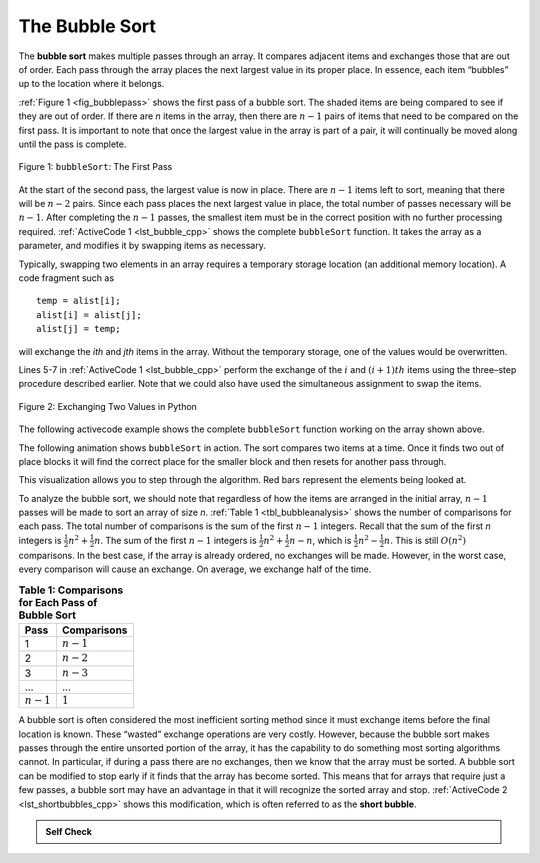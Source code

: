 ..  Copyright (C)  Brad Miller, David Ranum, and Jan Pearce
    This work is licensed under the Creative Commons Attribution-NonCommercial-ShareAlike 4.0 International License. To view a copy of this license, visit http://creativecommons.org/licenses/by-nc-sa/4.0/.


The Bubble Sort
~~~~~~~~~~~~~~~

The **bubble sort** makes multiple passes through an array. It compares
adjacent items and exchanges those that are out of order. Each pass
through the array places the next largest value in its proper place. In
essence, each item “bubbles” up to the location where it belongs.

:ref:`Figure 1 <fig_bubblepass>` shows the first pass of a bubble sort. The shaded
items are being compared to see if they are out of order. If there are
*n* items in the array, then there are :math:`n-1` pairs of items that
need to be compared on the first pass. It is important to note that once
the largest value in the array is part of a pair, it will continually be
moved along until the pass is complete.

.. _fig_bubblepass:

.. figure:: Figures/bubblepass.png
   :align: center

   Figure 1: ``bubbleSort``: The First Pass


At the start of the second pass, the largest value is now in place.
There are :math:`n-1` items left to sort, meaning that there will be
:math:`n-2` pairs. Since each pass places the next largest value in
place, the total number of passes necessary will be :math:`n-1`. After
completing the :math:`n-1` passes, the smallest item must be in the
correct position with no further processing required. :ref:`ActiveCode 1 <lst_bubble_cpp>`
shows the complete ``bubbleSort`` function. It takes the array as a
parameter, and modifies it by swapping items as necessary.

Typically, swapping two elements in an array requires a temporary storage location (an
additional memory location). A code fragment such as

::

    temp = alist[i];
    alist[i] = alist[j];
    alist[j] = temp;

will exchange the `ith` and `jth` items in the array. Without the
temporary storage, one of the values would be overwritten.

Lines 5-7 in :ref:`ActiveCode 1 <lst_bubble_cpp>` perform the exchange of the :math:`i` and
:math:`(i+1)th` items using the three–step procedure described
earlier. Note that we could also have used the simultaneous assignment
to swap the items.

.. _fig_pythonswap:

.. figure:: Figures/swap.png
   :align: center

   Figure 2: Exchanging Two Values in Python

The following activecode example shows the complete ``bubbleSort`` function working on the array
shown above.

.. tabbed:: lst_bubble_sort

  .. tab:: C++

    .. activecode:: lst_bubble_cpp
      :caption: The Bubble Sort
      :language: cpp

      #include <iostream>
      #include <vector>
      using namespace std;

      //function goes through list sorting adjacent values as it bubbles 
      //the largest value to the top.
      vector<int> bubbleSort(vector<int> avector) { //the vector for bubble sort
        for (int passnum = avector.size()-1; passnum > 0; passnum -= 1) {
            for (int i = 0; i < passnum; i++) {
                if (avector[i] > avector[i+1]) {
                    int temp = avector[i];
                    avector[i] = avector[i+1];
                    avector[i+1] = temp;
                }
            }
        }
        return avector;
      }

      int main() {
          // Vector initialized using a static array
          static const int arr[] = {54,26,93,17,77,31,44,55,20};
          vector<int> avector (arr, arr + sizeof(arr) / sizeof(arr[0]) );

          vector<int> bvector = bubbleSort(avector);
          for (unsigned int i = 0; i < bvector.size(); i++) {
              cout<<bvector[i]<< " ";
          }
          return 0;
      }


  .. tab:: Python

    .. activecode:: lst_bubble_py
       :caption: The Bubble Sort
       :optional:
    
       """function goes through list sorting adjacent values as it bubbles 
       the largest value to the top."""
       def bubbleSort(alist):
           for passnum in range(len(alist)-1,0,-1):
               for i in range(passnum):
                   if alist[i]>alist[i+1]:
                       temp = alist[i]
                       alist[i] = alist[i+1]
                       alist[i+1] = temp

       def main():
           alist = [54,26,93,17,77,31,44,55,20]
           bubbleSort(alist)
           print(alist)

       main()

.. animation:: bubble_anim
   :modelfile: sortmodels.js
   :viewerfile: sortviewers.js
   :model: BubbleSortModel
   :viewer: BarViewer

The following animation shows ``bubbleSort`` in action. The sort compares two
items at a time. Once it finds two out of place blocks it will find the correct place
for the smaller block and then resets for another pass through.

.. video:: bubble_sort
    :controls:
    :thumb: ../_static/vis_bubble_sort_thumb.png

    ../_static/vis_bubble_sort.webm

.. For more detail, CodeLens 1 allows you to step through the algorithm.
..
.. .. codelens:: bubbletrace
..     :caption: Tracing the Bubble Sort
..
..     def bubbleSort(alist):
..         for passnum in range(len(alist)-1,0,-1):
..             for i in range(passnum):
..                 if alist[i]>alist[i+1]:
..                     temp = alist[i]
..                     alist[i] = alist[i+1]
..                     alist[i+1] = temp
..
..     alist = [54,26,93,17,77,31,44,55,20]
..     bubbleSort(alist)
..     print(alist)

This visualization allows you to step through the algorithm. Red bars represent
the elements being looked at.

To analyze the bubble sort, we should note that regardless of how the
items are arranged in the initial array, :math:`n-1` passes will be
made to sort an array of size *n*. :ref:`Table 1 <tbl_bubbleanalysis>` shows the number
of comparisons for each pass. The total number of comparisons is the sum
of the first :math:`n-1` integers. Recall that the sum of the first
*n* integers is :math:`\frac{1}{2}n^{2} + \frac{1}{2}n`. The sum of
the first :math:`n-1` integers is
:math:`\frac{1}{2}n^{2} + \frac{1}{2}n - n`, which is
:math:`\frac{1}{2}n^{2} - \frac{1}{2}n`. This is still
:math:`O(n^{2})` comparisons. In the best case, if the array is already
ordered, no exchanges will be made. However, in the worst case, every
comparison will cause an exchange. On average, we exchange half of the
time.

.. _tbl_bubbleanalysis:

.. table:: **Table 1: Comparisons for Each Pass of Bubble Sort**

    ================= ==================
    **Pass**          **Comparisons**
    ================= ==================
             1         :math:`n-1`
             2         :math:`n-2`
             3         :math:`n-3`
             ...       ...
       :math:`n-1`     :math:`1`
    ================= ==================


A bubble sort is often considered the most inefficient sorting method
since it must exchange items before the final location is known. These
“wasted” exchange operations are very costly. However, because the
bubble sort makes passes through the entire unsorted portion of the
array, it has the capability to do something most sorting algorithms
cannot. In particular, if during a pass there are no exchanges, then we
know that the array must be sorted. A bubble sort can be modified to stop
early if it finds that the array has become sorted. This means that for
arrays that require just a few passes, a bubble sort may have an
advantage in that it will recognize the sorted array and stop.
:ref:`ActiveCode 2 <lst_shortbubbles_cpp>` shows this modification, which is often referred
to as the **short bubble**.

.. tabbed:: lst_shortbubble

  .. tab:: C++

    .. activecode:: lst_shortbubbles_cpp
      :caption: The Short Bubble Sort in C++
      :language: cpp

      #include <iostream>
      #include <vector>

      using namespace std;
      
      vector<int> shortBubbleSort(vector<int> avector){ //the vector for bubble sort
          bool exchanges = true;
          int passnum = avector.size();
          //while vector size is greater than 0 and exchanges = true 
          while (passnum > 0 && exchanges) {
              exchanges = false;
             //loops through vector, exchanging values until it reaches the end of vector.
              for(int i = 0; i < passnum; i++){
                  if(avector[i] > avector[i+1]){
                      exchanges = true;
                      int temp = avector[i];
                      avector[i] = avector[i+1];
                      avector[i+1] = temp;
                  }
              }
              //subtracts from the passnum variable so that the next passthrough is one less
              //than the previous, because the largest value has already 'bubbled' all the way up.
              passnum = passnum - 1;
          }
          return avector;
      }

      int main() {
          // Vector initialized using a static array
          static const int arr[] = {20,30,40,90,50,60,70,80,110,100};
          vector<int> avector (arr, arr+ sizeof(arr)/sizeof(arr[0])); //intializes vector

          vector<int> bvector = shortBubbleSort(avector);

          for(unsigned int i = 0; i < bvector.size(); i++){
            cout<< bvector[i] << " ";
          }
          return 0; 
      }



  .. tab:: Python

    .. activecode:: lst_shortbubble_py
       :caption: The Short Bubble Sort in Python
       :optional:

       def shortBubbleSort(alist):
           exchanges = True
           passnum = len(alist)-1
           while passnum > 0 and exchanges:
              exchanges = False
              for i in range(passnum):
                  if alist[i]>alist[i+1]:
                      exchanges = True
                      temp = alist[i]
                      alist[i] = alist[i+1]
                      alist[i+1] = temp
              """subtracts from the passnum variable so that the next passthrough is one less
              than the previous, because the largest value has already 'bubbled' all the way up"""
              passnum = passnum-1

       alist=[20,30,40,90,50,60,70,80,100,110]
       shortBubbleSort(alist)
       print(alist)


.. Finally, here is ``shortBubbleSort`` in CodeLens (CodeLens 2)..
..
.. .. codelens:: shortbubbletrace
..     :caption: Tracing the Short Bubble Sort
..
..     def shortBubbleSort(alist):
..         exchanges = True
..         passnum = len(alist)-1
..         while passnum > 0 and exchanges:
..            exchanges = False
..            for i in range(passnum):
..                if alist[i]>alist[i+1]:
..                    exchanges = True
..                    temp = alist[i]
..                    alist[i] = alist[i+1]
..                    alist[i+1] = temp
..            passnum = passnum-1
..
..     alist=[20,30,40,90,50,60,70,80,100,110]
..     shortBubbleSort(alist)
..     print(alist)

.. admonition:: Self Check

   .. mchoice:: question_sort_1
       :correct: b
       :answer_a: [1, 9, 19, 7, 3, 10, 13, 15, 8, 12]
       :answer_b: [1, 3, 7, 9, 10, 8, 12, 13, 15, 19]
       :answer_c: [1, 7, 3, 9, 10, 13, 8, 12, 15, 19]
       :answer_d: [1, 9, 19, 7, 3, 10, 13, 15, 8, 12]
       :feedback_a:  This answer represents three swaps.  A pass means that you continue swapping all the way to the end of the list.
       :feedback_b:  Very Good
       :feedback_c: A bubble sort contines to swap numbers up to index position passnum.  But remember that passnum starts at the length of the list - 1.
       :feedback_d: You have been doing an insertion sort, not a bubble sort.

       Suppose you have the following array of numbers to sort:
       [19, 1, 9, 7, 3, 10, 13, 15, 8, 12]. which array represents the partially sorted list after three complete passes of bubble sort?
